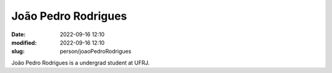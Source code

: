 João Pedro Rodrigues
____________________

:date: 2022-09-16 12:10
:modified: 2022-09-16 12:10
:slug: person/joaoPedroRodrigues

João Pedro Rodrigues is a undergrad student at UFRJ.


